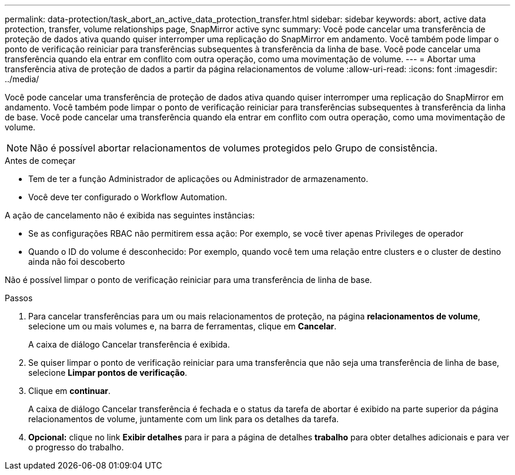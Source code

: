 ---
permalink: data-protection/task_abort_an_active_data_protection_transfer.html 
sidebar: sidebar 
keywords: abort, active data protection, transfer, volume relationships page, SnapMirror active sync 
summary: Você pode cancelar uma transferência de proteção de dados ativa quando quiser interromper uma replicação do SnapMirror em andamento. Você também pode limpar o ponto de verificação reiniciar para transferências subsequentes à transferência da linha de base. Você pode cancelar uma transferência quando ela entrar em conflito com outra operação, como uma movimentação de volume. 
---
= Abortar uma transferência ativa de proteção de dados a partir da página relacionamentos de volume
:allow-uri-read: 
:icons: font
:imagesdir: ../media/


[role="lead"]
Você pode cancelar uma transferência de proteção de dados ativa quando quiser interromper uma replicação do SnapMirror em andamento. Você também pode limpar o ponto de verificação reiniciar para transferências subsequentes à transferência da linha de base. Você pode cancelar uma transferência quando ela entrar em conflito com outra operação, como uma movimentação de volume.


NOTE: Não é possível abortar relacionamentos de volumes protegidos pelo Grupo de consistência.

.Antes de começar
* Tem de ter a função Administrador de aplicações ou Administrador de armazenamento.
* Você deve ter configurado o Workflow Automation.


A ação de cancelamento não é exibida nas seguintes instâncias:

* Se as configurações RBAC não permitirem essa ação: Por exemplo, se você tiver apenas Privileges de operador
* Quando o ID do volume é desconhecido: Por exemplo, quando você tem uma relação entre clusters e o cluster de destino ainda não foi descoberto


Não é possível limpar o ponto de verificação reiniciar para uma transferência de linha de base.

.Passos
. Para cancelar transferências para um ou mais relacionamentos de proteção, na página *relacionamentos de volume*, selecione um ou mais volumes e, na barra de ferramentas, clique em *Cancelar*.
+
A caixa de diálogo Cancelar transferência é exibida.

. Se quiser limpar o ponto de verificação reiniciar para uma transferência que não seja uma transferência de linha de base, selecione *Limpar pontos de verificação*.
. Clique em *continuar*.
+
A caixa de diálogo Cancelar transferência é fechada e o status da tarefa de abortar é exibido na parte superior da página relacionamentos de volume, juntamente com um link para os detalhes da tarefa.

. *Opcional:* clique no link *Exibir detalhes* para ir para a página de detalhes *trabalho* para obter detalhes adicionais e para ver o progresso do trabalho.

